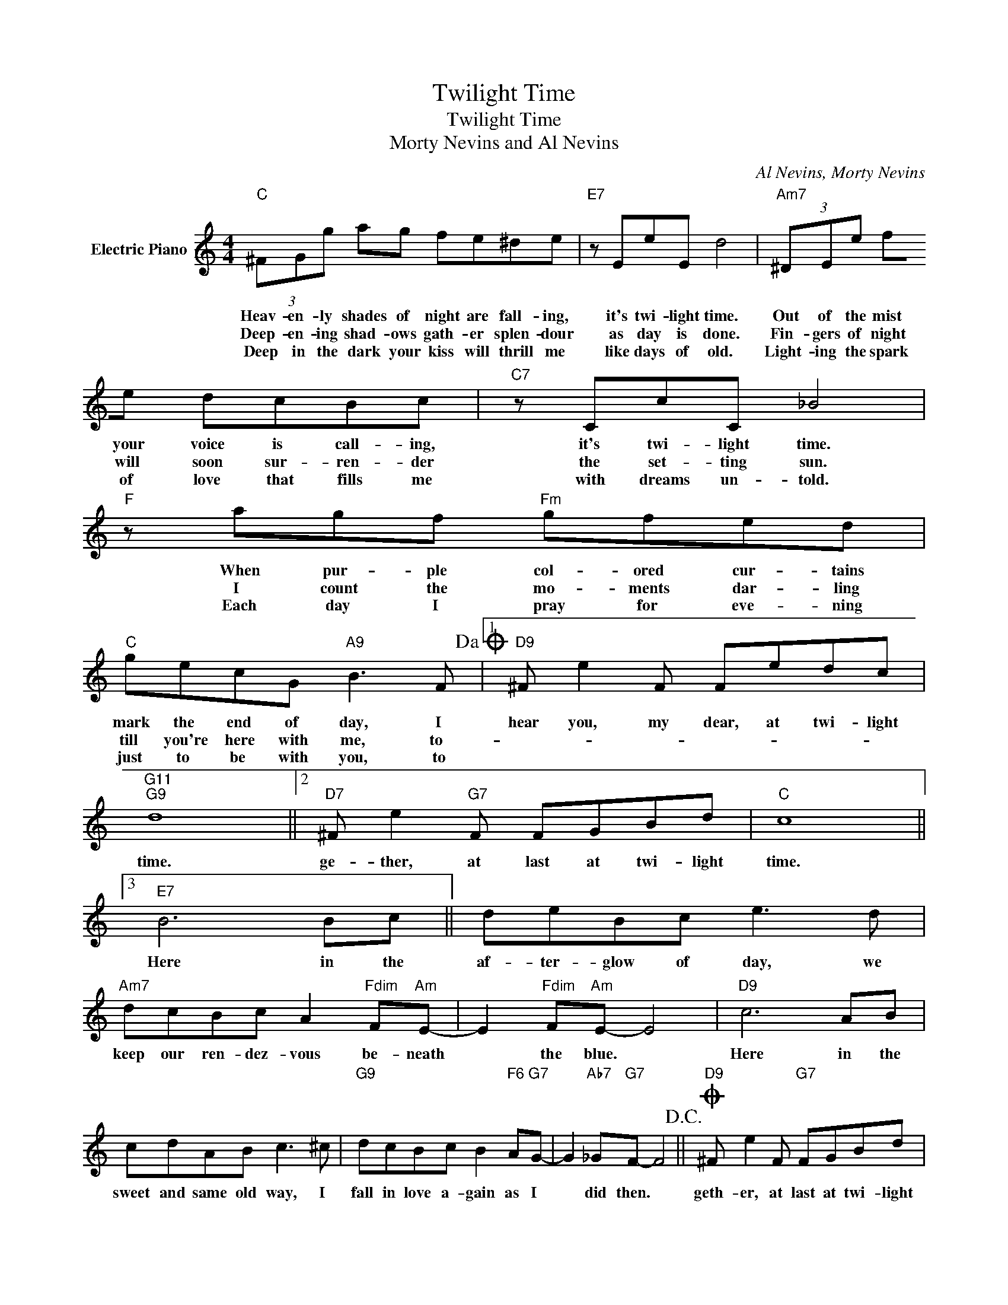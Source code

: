 X:1
T:Twilight Time
T:Twilight Time
T:Morty Nevins and Al Nevins
C:Al Nevins, Morty Nevins
Z:All Rights Reserved
L:1/8
M:4/4
K:C
V:1 treble nm="Electric Piano"
%%MIDI program 4
V:1
"C" (3^FGg ag fe^de |"E7" z EeE d4 |"Am7" (3^DEe fe dcBc |"C7" z CcC _B4 |"F" z agf"Fm" gfed | %5
w: Heav- en- ly shades of night are fall- ing,|it's twi- light time.|Out of the mist your voice is call- ing,|it's twi- light time.|When pur- ple col- ored cur- tains|
w: Deep- en- ing shad- ows gath- er splen- dour|as day is done.|Fin- gers of night will soon sur- ren- der|the set- ting sun.|I count the mo- ments dar- ling|
w: Deep in the dark your kiss will thrill me|like days of old.|Light- ing the spark of love that fills me|with dreams un- told.|Each day I pray for eve- ning|
"C" gecG"A9" B3 F!dacoda! |1"D9" ^F e2 F Fedc |"G11""G9" d8 ||2"D7" ^F e2"G7" F FGBd |"C" c8 ||3 %10
w: mark the end of day, I|hear you, my dear, at twi- light|time.|ge- ther, at last at twi- light|time.|
w: till you're here with me, to-|||||
w: just to be with you, to|||||
"E7" B6 Bc || deBc e3 d |"Am7" dcBc A2"Fdim" F"Am"E- | E2"Fdim" F"Am"E- E4 |"D9" c6 AB | %15
w: Here in the|af- ter- glow of day, we|keep our ren- dez- vous be- neath|* the blue. *|Here in the|
w: |||||
w: |||||
 cdAB c3 ^c |"G9" dcBc B2"F6" A"G7"G- | G2"Ab7" _G"G7"F- F4!D.C.! ||O"D9" ^F e2 F"G7" FGBd | %19
w: sweet and same old way, I|fall in love a- gain as I|* did then. *|geth- er, at last at twi- light|
w: ||||
w: ||||
"C" c6 z2 |] %20
w: time.|
w: |
w: |

